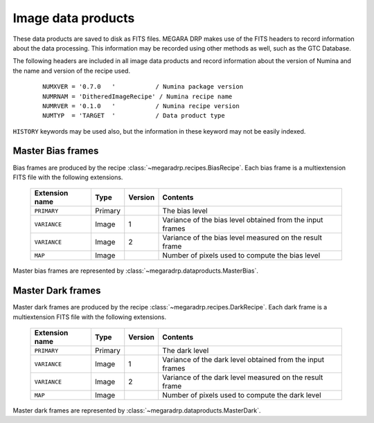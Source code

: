 
Image data products
===================

These data products are saved to disk as FITS files. MEGARA DRP makes use of the FITS headers
to record information about the data processing. This information may be recorded using other
methods as well, such as the GTC Database.

The following headers are included in all image data products and record information
about the version of Numina and the name and version of the recipe used.

  ::

   NUMXVER = '0.7.0   '           / Numina package version                         
   NUMRNAM = 'DitheredImageRecipe' / Numina recipe name                            
   NUMRVER = '0.1.0   '           / Numina recipe version                                     
   NUMTYP  = 'TARGET  '           / Data product type  

``HISTORY`` keywords may be used also, but the information in these keyword may not be easily indexed.

Master Bias frames
*******************

Bias frames are produced by the recipe :class:`~megaradrp.recipes.BiasRecipe`. Each bias frame is a 
multiextension FITS file with the following extensions.

  ===============    =======   ========   =======================
  Extension name     Type      Version    Contents
  ===============    =======   ========   =======================
  ``PRIMARY``        Primary              The bias level
  ``VARIANCE``       Image     1          Variance of the bias level obtained from the input frames
  ``VARIANCE``       Image     2          Variance of the bias level measured on the result frame
  ``MAP``            Image                Number of pixels used to compute the bias level
  ===============    =======   ========   =======================

Master bias frames are represented by :class:`~megaradrp.dataproducts.MasterBias`.

Master Dark frames
******************

Master dark frames are produced by the recipe :class:`~megaradrp.recipes.DarkRecipe`. Each dark frame is a 
multiextension FITS file with the following extensions.

  ===============    =======   ========   =======================
  Extension name     Type      Version    Contents
  ===============    =======   ========   =======================
  ``PRIMARY``        Primary              The dark level
  ``VARIANCE``       Image     1          Variance of the dark level obtained from the input frames
  ``VARIANCE``       Image     2          Variance of the dark level measured on the result frame
  ``MAP``            Image                Number of pixels used to compute the dark level
  ===============    =======   ========   =======================

Master dark frames are represented by :class:`~megaradrp.dataproducts.MasterDark`.


